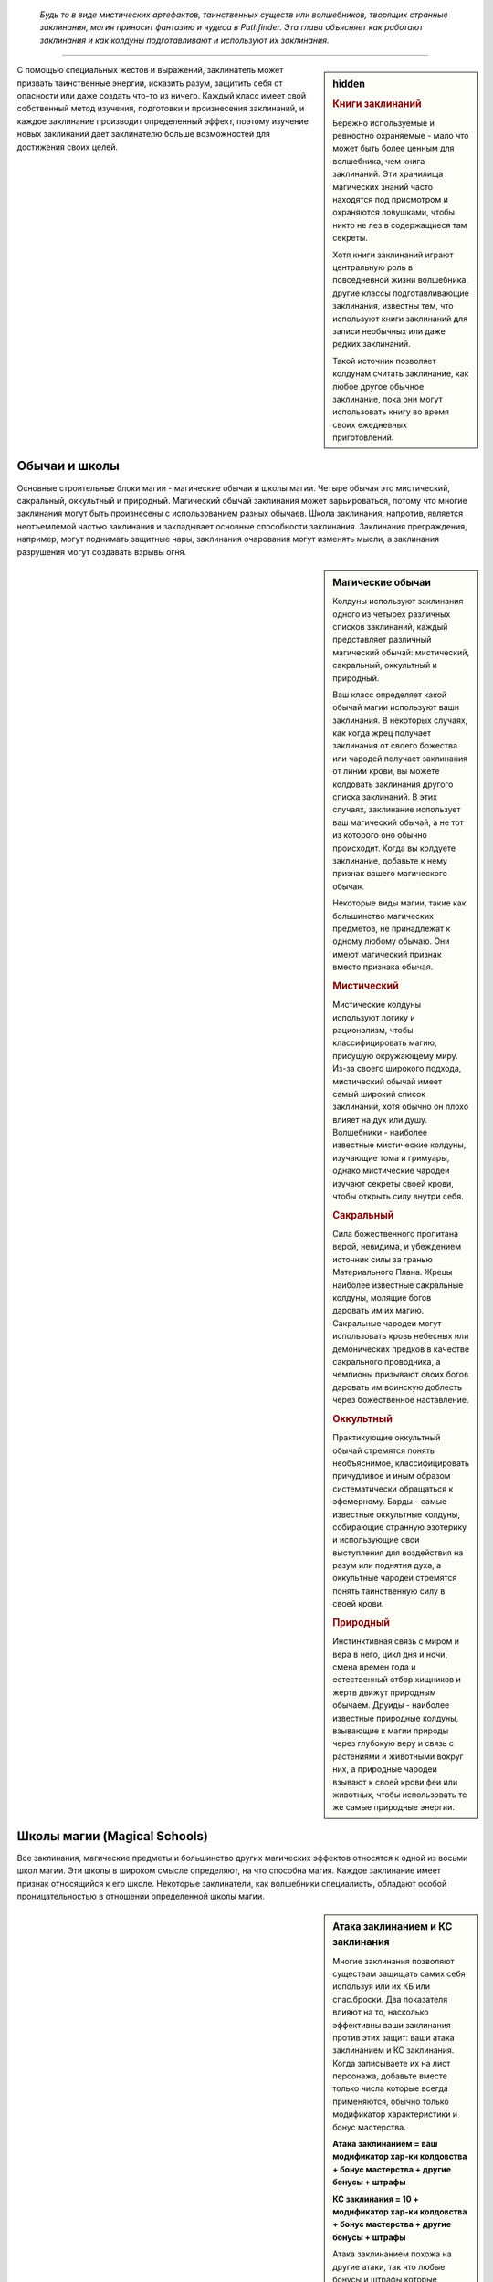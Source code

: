 
.. epigraph::

   *Будь то в виде мистических артефактов, таинственных существ или волшебников, творящих странные заклинания, магия приносит фантазию и чудеса в Pathfinder.
   Эта глава объясняет как работают заклинания и как колдуны подготавливают и используют их заклинания.*

-----------------------------------------------------------------------------


.. rst-class:: sidebar-char-ancestry-class

.. sidebar:: hidden
	
	.. rubric:: Книги заклинаний

	Бережно используемые и ревностно охраняемые - мало что может быть более ценным для волшебника, чем книга заклинаний.
	Эти хранилища магических знаний часто находятся под присмотром и охраняются ловушками, чтобы никто не лез в содержащиеся там секреты.

	Хотя книги заклинаний играют центральную роль в повседневной жизни волшебника, другие классы подготавливающие заклинания, известны тем, что используют книги заклинаний для записи необычных или даже редких заклинаний.

	Такой источник позволяет колдунам считать заклинание, как любое другое обычное заклинание, пока они могут использовать книгу во время своих ежедневных приготовлений.


С помощью специальных жестов и выражений, заклинатель может призвать таинственные энергии, исказить разум, защитить себя от опасности или даже создать что-то из ничего.
Каждый класс имеет свой собственный метод изучения, подготовки и произнесения заклинаний, и каждое заклинание производит определенный эффект, поэтому изучение новых заклинаний дает заклинателю больше возможностей для достижения своих целей.



Обычаи и школы
-----------------------------------------------------------------------------------------

Основные строительные блоки магии - магические обычаи и школы магии.
Четыре обычая это мистический, сакральный, оккультный и природный.
Магический обычай заклинания может варьироваться, потому что многие заклинания могут быть произнесены с использованием разных обычаев.
Школа заклинания, напротив, является неотъемлемой частью заклинания и закладывает основные способности заклинания.
Заклинания преграждения, например, могут поднимать защитные чары, заклинания очарования могут изменять мысли, а заклинания разрушения могут создавать взрывы огня.


.. rst-class:: sidebar-wide
.. sidebar:: Магические обычаи

	Колдуны используют заклинания одного из четырех различных списков заклинаний, каждый представляет различный магический обычай: мистический, сакральный, оккультный и природный.

	Ваш класс определяет какой обычай магии используют ваши заклинания.
	В некоторых случаях, как когда жрец получает заклинания от своего божества или чародей получает заклинания от линии крови, вы можете колдовать заклинания другого списка заклинаний.
	В этих случаях, заклинание использует ваш магический обычай, а не тот из которого оно обычно происходит.
	Когда вы колдуете заклинание, добавьте к нему признак вашего магического обычая.

	Некоторые виды магии, такие как большинство магических предметов, не принадлежат к одному любому обычаю.
	Они имеют магический признак вместо признака обычая.


	.. rubric:: Мистический

	Мистические колдуны используют логику и рационализм, чтобы классифицировать магию, присущую окружающему миру.
	Из-за своего широкого подхода, мистический обычай имеет самый широкий список заклинаний, хотя обычно он плохо влияет на дух или душу.
	Волшебники - наиболее известные мистические колдуны, изучающие тома и гримуары, однако мистические чародеи изучают секреты своей крови, чтобы открыть силу внутри себя.


	.. rubric:: Сакральный

	Сила божественного пропитана верой, невидима, и убеждением источник силы за гранью Материального Плана.
	Жрецы наиболее известные сакральные колдуны, молящие богов даровать им их магию.
	Сакральные чародеи могут использовать кровь небесных или демонических предков в качестве сакрального проводника, а чемпионы призывают своих богов даровать им воинскую доблесть через божественное наставление.


	.. rubric:: Оккультный

	Практикующие оккультный обычай стремятся понять необъяснимое, классифицировать причудливое и иным образом систематически обращаться к эфемерному.
	Барды - самые известные оккультные колдуны, собирающие странную эзотерику и использующие свои выступления для воздействия на разум или поднятия духа, а оккультные чародеи стремятся понять таинственную силу в своей крови.


	.. rubric:: Природный

	Инстинктивная связь с миром и вера в него, цикл дня и ночи, смена времен года и естественный отбор хищников и жертв движут природным обычаем.
	Друиды - наиболее известные природные колдуны, взывающие к магии природы через глубокую веру и связь с растениями и животными вокруг них, а природные чародеи взывают к своей крови феи или животных, чтобы использовать те же самые природные энергии.




.. _ch7--Magical-Schools:

Школы магии (Magical Schools)
-----------------------------------------------------------------------------------------

Все заклинания, магические предметы и большинство других магических эффектов относятся к одной из восьми школ магии.
Эти школы в широком смысле определяют, на что способна магия.
Каждое заклинание имеет признак относящийся к его школе.
Некоторые заклинатели, как волшебники специалисты, обладают особой проницательностью в отношении определенной школы магии.


.. sidebar:: Атака заклинанием и КС заклинания
	
	Многие заклинания позволяют существам защищать самих себя используя или их КБ или спас.броски.
	Два показателя влияют на то, насколько эффективны ваши заклинания против этих защит: ваши атака заклинанием и КС заклинания.
	Когда записываете их на лист персонажа, добавьте вместе только числа которые всегда применяются, обычно только модификатор характеристики и бонус мастерства.

	**Атака заклинанием = ваш модификатор хар-ки колдовства + бонус мастерства + другие бонусы + штрафы**

	**КС заклинания = 10 + модификатор хар-ки колдовства + бонус мастерства + другие бонусы + штрафы**

	Атака заклинанием похожа на другие атаки, так что любые бонусы и штрафы которые применимы ко всем вашим атакам должны учитываться в расчетах.
	Например, бонус состояния +1 от заклинания *благословение* будет влиять на ваш луч заклинания, как и на обычные стрелы.
	Однако, учтите, что атака заклинанием не получает никаких бонусов или штрафов, которые применимы специально к атакам оружием или безоружным атакам.
	Штраф за многократные атаки применяется к атакам заклинаниями, поэтому обычно, делать атаку заклинанием, если вы уже атаковали в этом ходу, является плохой идеей.

	Как и с другими проверками и КС, бонусы могут увеличивать результат вашей атаки заклинанием, а штрафы могут понизить атаку или КС заклинания.
	Смотрите стр 444-445 в главе 9 (TODO ссылка) для доп.информации о модификаторах, бонусах и штрафах.


Преграждение (Abjuration)
~~~~~~~~~~~~~~~~~~~~~~~~~~~~~~~~~~~~~~~~~~~~~~~~~~~~~~~~~~~~~~~~~~~~~~~~~~~~~~~~~~~~~~~

Эти заклинания защищают и ограждают.
Они создают барьеры, которые препятствуют атакам, эффектам или даже определенным видам существ.
Они также создают эффекты, которые вредят тем кто вторгается или изгоняют незванных гостей.


Воплощение (Conjuration)
~~~~~~~~~~~~~~~~~~~~~~~~~~~~~~~~~~~~~~~~~~~~~~~~~~~~~~~~~~~~~~~~~~~~~~~~~~~~~~~~~~~~~~~

Заклинания воплощения переносят существ с помощью телепортации, создают объект или призывают существо или объект откуда-то еще (обычно с другого плана), чтобы подчиняться вашим приказам.

Заклинания воплощения часто имеют признак телепортации, как и вызванные существа, призванные заклинаниями этой школы.


Прорицание (Divination)
~~~~~~~~~~~~~~~~~~~~~~~~~~~~~~~~~~~~~~~~~~~~~~~~~~~~~~~~~~~~~~~~~~~~~~~~~~~~~~~~~~~~~~~

Прорицания позволяют узнать секреты настоящего, прошлого и будущего.
Они даруют вам удачу, дают способность ощущать места находящиеся далеко и раскрывают тайные знания.

Предсказания, если они что-то находят, то часто имеют признак обнаружения, если они дают вам представление о том, что может произойти в будущем, то имеют признак предсказания, если они показывают вещи такими, какие они есть на самом деле, то имеют признак откровения, или если они позволяют вам воспринимать другие места, то получают признак видения.


Очарование (Enchantment)
~~~~~~~~~~~~~~~~~~~~~~~~~~~~~~~~~~~~~~~~~~~~~~~~~~~~~~~~~~~~~~~~~~~~~~~~~~~~~~~~~~~~~~~

Заклинания очарования воздействуют на разум и эмоции других существ - иногда для того, чтобы воздействовать на них и управлять, а иногда для того, чтобы усилить их храбрость.
Заклинания очарования почти всегда имеют ментальный признак, а многие имеют признак эмоций или страха.


Разрушение (Evocation)
~~~~~~~~~~~~~~~~~~~~~~~~~~~~~~~~~~~~~~~~~~~~~~~~~~~~~~~~~~~~~~~~~~~~~~~~~~~~~~~~

Заклинания разрушения захватывают магическую энергию и потом формируют ее для причинения вреда врагам и защиты союзников.
Заклинания этой школы часто имеют признак идущий от типа урона, которые они наносят, такие как кислота, холод, огонь, сила или звук.


Иллюзии (Illusion)
~~~~~~~~~~~~~~~~~~~~~~~~~~~~~~~~~~~~~~~~~~~~~~~~~~~~~~~~~~~~~~~~~~~~~~~~~~~~~~~~

Иллюзии создают видимость чего-то реального, обманывая глаза, уши и другие органы чувств.
Они почти всегда обладают ментальным признаком, и в зависимости от того, как воспринимается иллюзия, они могут также обладать слуховым или зрительным признаком.


Некромантия (Necromancy)
~~~~~~~~~~~~~~~~~~~~~~~~~~~~~~~~~~~~~~~~~~~~~~~~~~~~~~~~~~~~~~~~~~~~~~~~~~~~~~~~

Заклинания некромантии управляют силами жизни и смерти.
Они могут вытягивать жизненную эссенцию или поддерживать существ с помощью спасительного исцеления.
Заклинания некромантии часто имеют признаки проклятия, смерти, исцеления, негативное или позитивное.


Превращение (Transmutation)
~~~~~~~~~~~~~~~~~~~~~~~~~~~~~~~~~~~~~~~~~~~~~~~~~~~~~~~~~~~~~~~~~~~~~~~~~~~~~~~~

Заклинания превращения изменяют или трансформируют физическую форму существа или объекта.
Признаки трансформации и полиморфа, проявляются главным образом в заклинаниях этой школы.



Слоты заклинаний
-----------------------------------------------------------------------------------------

.. sidebar:: Неверие в иллюзии
	
	Иногда иллюзии дают задействованным существам шанс на то, чтобы не поверить в заклинание, и если оно успешно это сделает, то существо будет эффективно игнорировать заклинание.
	Это обычно происходит когда существо использует :ref:`action--Seek` или другим способом тратит действия чтобы вступить в контакт с иллюзией, сравнивая результат ее проверки Восприятия (или другой проверки, спасброска на усмотрение Мастера) с КС заклинания колдуна.
	Ментальные иллюзии обычно предоставляют правила в своем описании, по которым можно не поверить в эффект (обычно позволяя затронутым существам сделать спасбросок Воли).

	Если иллюзия визуальная и существо взаимодействует с иллюзией, таким способом который докажет, что это не то, чем кажется, существо может узнать, что присутствует иллюзия, но оно все равно не может игнорировать иллюзию, не веря в нее.
	Например, если персонаж прошел через иллюзию двери, он будет знать, что это иллюзия, но все равно не может видеть сквозь нее.
	Неверие в иллюзию делает ее и те вещи, которые она блокирует, кажущимися туманными и нечеткими, поэтому даже в том случае, когда в зрительную иллюзию не верят, она может, по усмотрению Мастера, блокировать зрение достаточно, чтобы сделать тех, кто находится на другой стороне, скрытыми.


Персонажи колдовских классов могут использовать определенное количество заклинаний каждый день.
Заклинания которые вы можете колдовать в день называют слотами заклинаний.
На первом уровне, персонаж имеет только небольшое число слотов 1-го уровня в день, но по мере продвижения по уровням, вы получаете больше слотов заклинаний и новые слоты для заклинаний высших уровней.
Уровни заклинаний отражают их общую силу от 1 до 10.


Подготавливаемые заклинания (Prepared Spells)
~~~~~~~~~~~~~~~~~~~~~~~~~~~~~~~~~~~~~~~~~~~~~~~~~~~~~~~~~~~~~~~~~~~~~~~~~~~~~~~~

Если вы колдун подготавливающий заклинания, такой как жрец, друид или волшебник, вы должны потратить время каждый день подготавливая заклинания на этот день.
В начале ваших дневных приготовлений, вы выбираете количество заклинаний различных уровней в зависимости от уровня вашего персонажа и класса.
Ваши заклинания остаются подготовленными пока вы не используете их или не подготовите заново.

Каждое подготовленное заклинание расходуется после одного использования, так что если вы хотите использовать конкретное заклинание больше одного раза в день, вам надо подготовить это заклинание несколько раз.
Исключениями из этого правила являются заклинания с признаком "чар"; как только вы подготавливаете чары, вы можете колдовать их столько раз, сколько захотите, до следующих дневных приготовлений заклинаний.
Смотрите стр 300 (TODO ссылка) для дополнительной информации по чарам.

Вы можете получить способность, которая позволяет вам менять подготовленные заклинания или в течение дня выполнять другие аспекты подготовки заклинаний, но только ваше дневное приготовление считается для эффектов, которые длятся до следующего приготовления заклинаний.


Спонтанные заклинания (Spontaneous Spells)
~~~~~~~~~~~~~~~~~~~~~~~~~~~~~~~~~~~~~~~~~~~~~~~~~~~~~~~~~~~~~~~~~~~~~~~~~~~~~~~~

Если вы спонтанный колдун, как бард или чародей, вы выбираете для какого заклинания вы используете слот в момент использования.
Это предоставляет вам больше свободы в колдовстве, но вы имеете меньше заклинаний в вашем репертуаре, как это определено уровнем вашего персонажа и классом.
Когда вы совершаете свои дневные приготовления, все ваши слоты заклинаний обновляются, но вы не можете изменять заклинания в своем репертуаре.

.. _ch7--Heightened-Spells:

Усиленные заклинания (Heightened Spells)
~~~~~~~~~~~~~~~~~~~~~~~~~~~~~~~~~~~~~~~~~~~~~~~~~~~~~~~~~~~~~~~~~~~~~~~~~~~~~~~~

Как подготовленные, так и спонтанные колдуны могут использовать заклинания на более высоком уровне, чем тот, что указан для заклинания.
Это называется усилением заклинания.
Подготовленный колдун может усиливать заклинание подготавливая его в слоте более высокого уровня вместо обычного, в то время как спонтанный колдун может повышать заклинание, колдуя его с использованием слота высокого уровня, пока он знает это заклинание более высокого уровня (смотри далее "Усиление спонтанных заклинаний").
Когда вы усиливаете ваше заклинание, его уровень увеличивается, чтобы соответствовать более высокому уровню слота заклинания, который будет подготовили для его использования.
Это полезно для любых заклинаний, потому что некоторые эффекты, такие как противодействие, зависят от уровня заклинания.

Так же, многие заклинания имеют дополнительные преимущества, когда они усилены, как например увеличение урона.
Эти дополнительные преимущества приведены в конце блока описания заклинания.
Некоторые усиленные версии, указывают один или несколько уровней для которых заклинание может быть подготовлено или использовано, чтобы получить дополнительные преимущества.
Каждая из этих усиленных версий указывает какие аспекты заклинания изменяются на данном уровне.
Прочитайте усиленную версию только для уровня заклинания, который вы используете или подготавливаете; если его преимущества должны включать любые эффекты усиления более низкого уровня, они будут включены в эту версию.

Другие усиленные версии дают число после знака плюс, указывая что усиление дает дополнительные преимущества за несколько уровней.
Указанный эффект применяется для каждого усиления в уровне по отношению к самому низкому уровню заклинания, и это преимущество складывается.
например, *огненный шар* гласит "**Усиление (+1)**. Урон увеличивается на 2d6."
Так как *огненный шар* наносит 6d6 огненного урона на 3-м уровне, *огненный шар* 4-го уровня нанесет 8d6 огненного урона, а 5-го уровня 10d6 огненного урона, и так далее.

Усиление спонтанных заклинаний (Heightened Spontaneous Spells)
""""""""""""""""""""""""""""""""""""""""""""""""""""""""""""""""""""""""""""""

Если вы спонтанный колдун, то чтобы усилить заклинание, вы должны знать его версию конкретного уровня.
Вы можете добавлять заклинание в свой репертуар на более чем одном уровне, так чтобы у вас было больше вариантов при его использовании.
Например, если вы добавили *огненный шар* в ваш репертуар как заклинание 3-го уровня, и потом как заклинание 5-го уровня, вы можете колдовать его как заклинание 3-го или 5-го уровня; однако, вы не можете колдовать его как заклинание 4-го уровня.

Многие спонтанные колдуны имеют возможности, как особенность класса "коронные заклинания", которое позволяет колдовать ограниченное количество заклинаний, как усиленные версии, даже если вы знаете заклинание только на одному уровне.



.. rst-class:: sidebar-wide
.. sidebar:: Четыре сущности

	Заклинания, воздействующие на определенные физические или метафизические силы, обычно группируются в определенные магические обычаи.
	Изучающие магию, в целом сходятся во мнении, что все сущее состоит из некоторого сочетания четырех сущностей, хотя они расходятся во мнениях относительно имен и конкретных качеств каждой из них.

	Следующие записи рассматривают каждую сущность, обычаи и школы заклинаний, относящиеся к ней; например, заклинания разрушения, как правило, манипулируют материей.
	Школа преграждения - особый случай, поскольку ее заклинания используют различные сущности в зависимости от того, кого и от чего они защищают.

	.. rubric:: Материя

	Также называемая тело, материальная сущность или физическая сущность, материя является фундаментальным строительным блоком, который составляет все физические вещи во вселенной.
	Мистический и природный обычаи, в особенности настроены на манипулирование и формирование материи.
	Заклинания используемые для создания или изменения материи наиболее часто относятся к школам воплощения, разрушения или превращения.

	.. rubric:: Дух

	Также называемый душой, эфемерной сущностью или духовной сущностью; дух - это потусторонний строительный блок, который составляет нематериальное и бессмертное "Я" существа.
	После смерти физического тела дух путешествует через Эфемерный План в Великое Запределье.
	Дух легче всего поддается воздействию божественных и оккультных заклинаний.
	Духовные заклинания обычно относятся к школам прорицания или некромантии.

	.. rubric:: Разум

	Также называемая мыслью или астральной сущностью; сущность разума позволяет мыслящим существам иметь рациональные мысли, идеи, планы, логику и воспоминания.
	Разум касается даже неразумных существ, таких как животные, хотя и в более ограниченных возможностях.
	Мистические или оккультные колдуны обычно отличаются заклинаниями разума.
	Заклинания, которые обычно используют сущность разума, относятся к школам прорицания, очарования и иллюзии.

	.. rubric:: Жизнь

	Также называемая сердцем, верой, инстинктом или жизненной сущностью; жизнь представляет собой вселенскую силу, живущую во всех вещах.
	В то время как материя обеспечивает тело базовыми материалами, жизнь поддерживает его живым и здоровым.
	Эта сущность отвечает за бессознательные реакции и веру, такие как инстинкты предков и божественное наставление.
	Сакральные и природные обычаи имеют власть над жизнью.
	Заклинания жизни обычно являются школой некромантии.


.. _spells--Cantrips:

Чары (Cantrips)
-----------------------------------------------------------------------------------------

Чары это специальный вид заклинаний, которые слабее чем другие, но могут быть использованы более гибко и свободно.
В описании чар, в названии, написано "Чары" вместо "Заклинание".
Колдовство чар не использует ваш слот заклинаний; вы можете колдовать чары по желанию, любое количество раз в день.
Если вы подготавливающийся колдун, у вас есть количество слотов чар, в которых вы можете подготовить свои чары.
Вы не можете подготовить чары в любых других слотах.

Чары всегда автоматически усиливаются до половины вашего уровня, округленного до большего.
Для типичного колдуна, это равно наибольшему доступному слоту заклинания.



.. _spells--info--Focus-Spells:

Заклинания фокусировки (Focus Spells)
-----------------------------------------------------------------------------------------

Заклинания фокусировки это особый вид заклинаний, получаемых непосредственно из области обучения, божества или другого конкретного источника.
Вы можете выучить заклинания фокусировки только через специальные особенности класса или способности, а не выбирая их из списка заклинаний.
Кроме того, вы колдуете их, используя специальный запас Очков Фокусировки; вы не можете подготовить заклинание фокусировки в слоте заклинания или использовать ваши слоты заклинаний чтобы колдовать заклинания фокусировки; аналогично, вы не можете тратить свои Очки Фокусировки на использование заклинаний, которые не являются заклинаниями фокусировки.
Даже некоторые классы, такие как монах и паладин, которые обычно не предоставляют возможность колдовать, могут получить заклинания фокусировки.

Заклинания фокусировки автоматически усиливаются до половины вашего уровня, с округлением до большего целого, как и чары.
Вы не можете колдовать заклинание фокусировки, если его минимальный уровень выше половины вашего уровня округленного до большего целого, даже если вы каким-то образом получили к нему доступ.

Использование любого из ваших заклинаний фокусировки стоит вам 1 Очко Фокусировки.
Вы автоматически получаете запас очков фокусировки с 1 очком, когда в первый раз обретаете способность дающую вам заклинание фокусировки.

Вы восполняете все Очки Фокусировки в запасе, во время дневных приготовлений.
Вы можете так же использовать активность Сфокусироваться чтобы молиться, учиться, медитировать или другим способом настроить себя на источник вашей фокусной магии и восстановить Очко Фокусировки.

Некоторые возможности позволяют вам увеличиваться количество очков фокусировки в запасе.
Обычно это способности, которые дают вам новое заклинание фокусировки и увеличивают запас очков на 1.
Ваш запас очков фокусировки не может превышать 3, даже если способности которые увеличивают ваш запас, превысят это значение.


.. sidebar:: Очки фокусировки из нескольких источников
	
	Возможно, особенно через архетипы, получить заклинания фокусировки и очки фокусировки из более чем одного источника.
	Если это происходит, у вас есть только один запас очков фокусировки, сложите все Очки Фокусировки вместе чтобы определить общий размер запаса (не забудьте, что максимальное количество Очков Фокусировки в запасе равно 3).
	Если у вас есть несколько способностей, которые дают запас очков фокусировки, каждая добавляет 1 очко в запас.
	Например, если вы были жрецом со способностью "Посвященный в домен", у вас был запас с 1-м очком.
	Предположим, вы взяли мультикласс-архетип чемпиона и способность "Исцеляющее касание".
	Обычно, эта способность дала бы вам запас очков фокусировки.
	Так как он у вас уже есть, вместо этого он увеличивается на 1 очко.

	Очки Фокусировки не различаются по источнику; вы можете тратить любое очко на любое из заклинаний фокусировки.
	Также, когда вы используете :ref:`action--Refocus`, вы восстанавливаете очко, пока следуете указаниям любой способности которая дала вам заклинания фокусировки.
	Наличие очков фокусировки от нескольких источников не меняет обычай ваших заклинаний; если у вас есть доменные заклинания жреца и заклинания ордена друида, ваши доменные заклинания остаются сакральными, а заклинания ордена природными.
	Это может означать, что вам надо вести счет разных модификаторов характеристик и мастерства наряду с КС заклинаний и атаками заклинаний для различным заклинаний фокусировки.


.. rst-class:: description
.. _action--Refocus:

Сфокусироваться (Refocus)
~~~~~~~~~~~~~~~~~~~~~~~~~~~~~~~~~~~~~~~~~~~~~~~~~~~~~~~~~~~~~~~~~~~

- концентрация
- исследование

**Требования**: У вас есть запас очков фокусировки и вы потратили хотя бы 1 очко с последнего раза, когда вы восстанавливали любое очков фокусировки.

----------

Вы тратите 10 минут на выполнение действий, чтобы восстановить свою магическую связь.
Это восстанавливает 1 Очко Фокусировки в вашем запасе.
Действия, которые вам нужно выполнить, указаны в классе или возможности, которая дает вам заклинания фокусировки.
Эти действия обычно могут пересекаться с другими задачами, которые связаны с источником ваших заклинаний фокусировки.
Например, жрец с заклинаниями фокусировки доброго божества может Сфокусироваться пока ухаживает за ранами своих союзников, а волшебник школы иллюзий может сфокусироваться, пытаясь Идентифицировать Магию школы иллюзий.


Колдуны с заклинаниями фокусировки
~~~~~~~~~~~~~~~~~~~~~~~~~~~~~~~~~~~~~~~~~~~~~~~~~~~~~~~~~~~~~~~~~~~~~~~~~~~~~~~~

Если вы колдун, ваши заклинания фокусировки относятся к тому же обычаю, что и заклинания класса, который дал вам заклинание фокусировки.
Бард - оккультный, жрецы - сакральный, друиды - природный, волшебники - мистический, а чародеи в зависимости от наследия.


Неколдуны с заклинаниями фокусировки
~~~~~~~~~~~~~~~~~~~~~~~~~~~~~~~~~~~~~~~~~~~~~~~~~~~~~~~~~~~~~~~~~~~~~~~~~~~~~~~~

Если вы получили заклинание фокусировки от класса или другого источника который не предоставляет возможность колдовать (например, если вы монах со способностью "Удар Ки"), возможность, которая дает вам заклинание фокусировки так же предоставляет вам уровень мастерства для атаки заклинанием и КС заклинания, как и магический обычай ваших заклинаний фокусировки.
Вы получаете возможность Использовать Заклинание и использовать любые колдовские действия необходимые для использования ваших заклинаний фокусировки (смотри далее).
Однако, вы не считаетесь колдуном для способностей и других правил, которые требуют от вас быть таковым.




Врожденные заклинания (Innate Spells)
-----------------------------------------------------------------------------------------

Некоторые заклинания естественны для вашего персонажа, как правило, происходят от вашей родословной или магического предмета, а не от вашего класса.
Вы можете использовать свои врожденные заклинания, даже если вы не обладаете колдовским классом.
Возможность, которая дает вам врожденное заклинание, уточняет как часто вы можете использовать его, обычно раз в день, и его магический обычай.
Врожденные заклинание обновляются во время дневных приготовлений.
Врожденные чары используются по желанию и автоматически усиливаются как обычные чары (см. :ref:`spells--Cantrips`) если только не сказано другое.

Вы всегда обучены в атаке врожденным заклинанием и КС заклинания, даже если вы не обучены атакам заклинаниями или КС заклинаний.
Если ваше мастерство в атаками заклинанием или КС заклинаний эксперт или лучше, то так же примените этот уровень мастерства к вашим врожденным заклинаниям.
Вы используете ваш модификатор Харизмы как модификатор характеристики колдовства, если только не сказано другое.

Если у вас есть врожденное заклинание, вы можете использовать его, даже если оно не того уровня, который вы можете обычно использовать.
Это обычно для монстров, которые могут использовать врожденные заклинания за пределами возможностей персонажей того же уровня.

Вы не можете использовать слоты заклинаний чтобы колдовать ваши врожденные заклинания, но вы можете иметь врожденное заклинание и быть способным подготавливать или колдовать то же самое заклинание как класс.
Вы так же не можете усиливать врожденные заклинания, но некоторые возможности, которые дают врожденные заклинания, могут дать вам заклинание большего уровня чем его базовый, или изменить уровень с которым вы можете колдовать его.


.. rst-class:: sidebar-wide
.. sidebar:: Другие признаки заклинаний

	Некоторые заклинания и эффекты имеют признаки такие как "ментальный" или "добро".
	Они говорят вам больше о заклинании, том как оно работает, и другие правила могут ссылаться на них.
	Существо может, например, иметь штраф обстоятельства -2 на спасброски против ментальных эффектов.
	Ниже указан глоссарий некоторых признаков и важных правил, которые вы можете встретить.


	.. rubric:: Слуховой

	Слуховые заклинания полагаются на слух.
	Заклинание со слуховым признаком имеет эффект, только если цель может слышать.
	Это отличается от звукового эффекта, который все равно влияет на цели которые не могут слышать его (например глухие), пока эффект издает звук.


	.. rubric:: Тьма и Свет

	Эффекты с признаками тьмы и света взаимодействуют по особому.
	Немагический свет всегда сияет в немагической тьме и всегда не может светить в магической.
	Магический свет всегда сияет в немагической тьме, но сияет в магической тьме только если заклинание света имеет больший уровень, чем эффект тьмы.
	Заклинания с признаками тьмы или света всегда могут противодействовать друг другу, но контакт света и тьмы не делает этого автоматически.
	Вы обычно должны использовать заклинание света на эффект тьмы чтобы противодействовать ему (и наоборот), но некоторые заклинания автоматически пытаются противодействовать противоположным эффектам.


	.. rubric:: Недееспособность

	Способность с этим признаком может насовсем вывести персонажа из боя или даже убить, и ее сложнее использовать на более сильных персонажах.
	Если заклинание имеет признак недееспособности, то любое существо, в два раза больше уровнем, чем уровень заклинания, считает результат своей проверки на одну ступень лучше, чтобы преодолеть недееспособность, или любой результат проверки, которую делает колдун, чтобы вывести существо из строя, на одну ступень успеха ниже.
	Если любой другой эффект имеет признак недееспособности, то существо большего уровня чем предмета, существа или опасности создающего эффект, получает то же преимущество.


	.. rubric:: Миньон

	Миньоны это существа которые служат напрямую другому существу.
	Существа с этим признаком могут использовать только 2 действия за ход и не могут использовать реакции.
	Ваш миньон действует в бою во время вашего хода, один раз за ход, когда вы тратите действие чтобы отдать ему приказы.
	Для животного компаньона, вы используете :ref:`skill--Nature--Command-an-Animal`;
	для призванного миньона, который является эффектом заклинания или магического предмета, вы используете "Поддержать заклинание" или "Поддержать использование" (TODO ссылки);
	и если указано другое, вы отдаете устный приказ, который является одиночным действием с признаками "слуховой" и "концентрация".
	Если миньону не были даны приказы, по-умолчанию он не использует действий, кроме как чтобы защитить себя или избежать очевидного вреда.
	Если оставлены без присмотра на продолжительное время, обычно 1 минуту, неразумные миньоны обычно не делают ничего, животные часто дают волю своим животным привычкам, а разумные миньоны действуют как им вздумается.


	.. rubric:: Трансформация (Morph)

	Заклинания, которые слегка изменяют форму существа, имеют признак "трансформация".
	Любой :ref:`action--Strike` предоставленный эффектом трансформации является магическим.
	На вас может действовать несколько заклинаний трансформации одновременно, но если вы трансформируете ту же самую часть тела более одного раза, второй эффект трансформации пытается противодействовать первому (таким же образом как и два эффекта полиморфа, как описано далее).

	Ваши эффекты трансформации могут так же закончится если вы полиморфитесь и эффект полиморфа аннулирует или переопределяет ваш имеющийся эффект трансформации.
	Например, трансформация, которая дает вам крылья будет снята, если вы полиморфитесь в форму имеющую свои крылья (хотя если у вашей новой формы отсутствуют крылья, вы оставляете их от своей трансформации).
	Мастер решает какие эффекты трансформации могут быть использованы вместе а какие нет.


	.. rubric:: Полиморф

	Эти эффекты превращают цель в другую форму.
	Цель не может быть под эффектом более чем одного эффекта полиморфа одновременно.
	Если она попадает под эффект второго эффекта полиморфа, он пытается противодействовать первому.
	Если ему это успешно удается, используется его эффект, если нет - заклинание не имеет эффекта на цель.
	Любой :ref:`action--Strike` предоставленный эффектом полиморфа является магическим.
	Если только не сказано иначе, заклинание полиморфа не позволяет принять внешний вид конкретного индивидуального существа, а скорее просто существа общего вида или родословной.

	Если вы принимаете боевую форму при помощи полиморфа, специальные показатели могут быть скорректированы только как бонусы обстоятельств, бонусы состояний и штрафы.
	Если не указано обратное, боевая форма не дает вам возможность колдовать заклинания, говорить, и использовать большинство действий с признаком "воздействия", которые требуют наличия рук (если есть сомнения по поводу возможности использования действий, решение принимает Мастер).
	Ваше снаряжение поглощается вашей формой; постоянные возможности вашего снаряжения все еще функционируют, но вы не можете активировать какие-либо предметы.


	.. rubric:: Призванный

	Существо, призванное заклинанием воплощения или эффектом, получает признак "призванный".
	Призванное существо не может призывать других существ, создавать ценные вещи, или колдовать заклинания которые имеют стоимость.
	Оно имеет признак "миньон".
	Если оно пытается колдовать заклинание равное или выше уровнем, чем уровень заклинания призвавшего его, заклинание проваливается, а заклинание призыва заканчивается.
	В противном случае, оно использует стандартные способности для существа своего вида.
	Оно обычно атакует ваших врагов настолько хорошо, на сколько позволяют его возможности.
	Если вы можете общаться с ним, вы можете попытаться приказывать ему, но Мастер решает степень успешности следования вашим приказам.

	Мгновенно после завершения :ref:`action--Cast-a-Spell`, призванное существо использует свои 2 действия на этом ходу.

	Призванные существа могут быть изгнанны различными заклинаниями и эффектами.
	Они автоматически изгоняются если их ОЗ снижаются до 0 или если заклинание, призвавшее их заканчивается.


	.. rubric:: Визуальный

	Визуальное заклинание может действовать только на существ которые могут видеть.



.. _ch7--Casting-Spells:

Использование заклинаний (Casting Spells)
-----------------------------------------------------------------------------------------

.. sidebar:: Метамагия (Metamagic)

	Многие колдуны могут получить доступ к метамагическим действиям, обычно выбирая метамагические способности.
	Действия с метамагическим признаком подстраивают свойства ваших заклинаний, изменяя их дистанцию, урон или любые другие числовые свойства.
	Вы должны использовать метамагическое действие прямо перед заклинанием, которое хотите изменить.
	Если вы используете любое действие (включая свободные действия, реакции и дополнительные метамагические действия) отличное от использования заклинания прямо после этого, вы тратите преимущества метамагического действия.
	Любые дополнительные эффекты добавляемые с помощью метамагического действия являются частью эффекта заклинания, а не самого метамагического действия.

Произнесение заклинания может варьироваться от простого слова имеющего магическую силу, которое создает мимолетный эффект, до сложного процесса, который занимает минуты или часы и производит долговременный эффект.
:ref:`action--Cast-a-Spell` это специальная активность которая занимает количество действий определяемые заклинанием.
Когда вы :ref:`action--Cast-a-Spell`, ваше колдовство создает очевидные визуальные формы проявления сбора магии, хотя способности такие как :ref:`class-feat--Conceal-Spell` и :ref:`class-feat--bard--Melodious-Spell` могут спрятать такие формы проявления или иным образом помешать наблюдателям заметить, что вы колдуете.


.. rst-class:: description
.. _action--Cast-a-Spell:

Сотворение заклинания (`Cast A Spell <https://2e.aonprd.com/Actions.aspx?ID=72>`_)
~~~~~~~~~~~~~~~~~~~~~~~~~~~~~~~~~~~~~~~~~~~~~~~~~~~~~~~~~~~~~~~~~~~~~~~~~~~~~~~~~~~~~~~

Вы колдуете заклинание, которое подготовили или из своего репертуара.
"Сотворение заклинания" это специальная активность, которая занимает различное количество действий в зависимости от заклинания, и указано в блоке характеристик каждого заклинания.
Как только колдовские действия завершены, возникает эффект заклинания.

Некоторые заклинания используются как реакция или свободное действие.
В этих случаях, вы Используете Заклинание как реакцию или свободное действие (по мере необходимости), а не как активность.
Такие случаи будут отмечены в описании заклинания - например, "|д-р| словесный".

**Долгое время использования**. Некоторые заклинания занимают минуты или часы на колдовство.
Активность для таких заклинаний включает сочетание перечисленных компонентов заклинания, но оно не обязательно указывает какие из них вы делаете в какое время.
Вы не можете осуществлять другие действия или реакции во время произнесения такого заклинания, хотя на усмотрение Мастера, вы можете сказать пару предложений.
Как и с другими активностями, которые занимают долгое время, эти заклинания имеют признак "исследование" и не могут быть использованы во время столкновения.
Если бой начинается во время произнесения такого заклинания, оно прерывается (см. далее "Прерванные и потерянные заклинания").

**Компоненты заклинания**. Каждое заклинание, после иконок действий или текста, перечисляет компоненты требуемые для использования, например "|д-3| жестовый, словесный, материальный".
Компоненты заклинания, детально описанные далее, добавляют признаки и требования для активности "Использовать заклинание".
Если вы не можете обеспечить компоненты, вы проваливаете заклинание.

* Материальный (воздействие)
* Жестовый (воздействие)
* Словесный (концентрация)
* Фокусный (воздействие)

**Прерванные и потерянные заклинания**. Некоторые возможности и заклинания могут прервать заклинание, в результате чего оно не возымеет никакого эффекта и будет потеряно.
Когда вы теряете заклинание, вы уже потратили слот заклинания, потратили стоимость заклинания, действия, и использовали активность "Использовать заклинание".
Если заклинание прервано во время действия "Поддержать заклинание" (TODO ссылка), оно мгновенно заканчивается.
Полные правила о прерывании действий описаны в :ref:`ch9-Disrupting-Actions`.


Компоненты заклинания (Spell Components)
~~~~~~~~~~~~~~~~~~~~~~~~~~~~~~~~~~~~~~~~~~~~~~~~~~~~~~~~~~~~~~~~~~~~~~~~~~~~~~~~

.. sidebar:: Замена компонентов (Component Substitutions)

	Некоторые классы могут заменить один компонент другим или изменить то как компонент действует.

	Если вы бард, использующий заклинание оккультного обычая, вы обычно можете играть на инструменте для заклинаний, требующих жестовые или материальные компоненты, пока для этого требуется хотя бы одна из ваших рук.
	Если вы используете инструмент, вам не нужен мешочек с материальными компонентами или другая свободная рука.
	Вы также можете, играть на инструменте, для заклинаний, требующих словесную компоненту, вместо того чтобы говорить.

	Если вы жрец, использующий заклинание сакрального обычая держа сакральный фокус (как религиозный символ или текст), вы можете заменить любой требующийся материальный компонент заклинания, используя сакральный фокус в качестве фокусного компонента.
	В отличие от обычных правил для фокусного компонента, вы не можете достать или убрать фокус при выполнении этой замены.

	Если вы друид, использующий заклинание природного обычая держа природный фокус (такой как остролист и омела), вы можете заменить любой требующийся материальный компонент заклинания, используя природный фокус в качестве фокусного компонента.
	В отличие от обычных правил для фокусного компонента, вы не можете достать или убрать фокус при выполнении этой замены.

	Если вы чародей, использующий заклинание магического обычая, соответствующего вашему наследию, вы можете использовать магию в своей крови, чтобы заменить любой материальный компонент на жестовый.

	.. versionchanged:: /errata-r1
		Изменен 2-й параграф про барда, чтобы избежать изменений в признаках.


Описание заклинания перечисляет компоненты требующиеся для :ref:`action--Cast-a-Spell`.
Для большинства заклинаний, количество компонентов равно числу действий, которые надо потратиться для его использования.
Каждый компонент добавляет определенный признак к активности, а некоторые компоненты имеют особые требования.
Компоненты, которые появляются в этой книге перечислены далее.


Материальный (Material)
""""""""""""""""""""""""""""""""""""""""""""""""""""""""""""""""""""""""""""""

Материальный компонент это часть физической материи, поглощаемой при использовании заклинания.
Заклинание получает признак "воздействие" и требует наличия свободной руки, чтобы достать и воздействовать на материальный компонент.
Этот компонент расходуется во время колдовства (даже если заклинание прервано).

За исключением крайних обстоятельств, вы можете предполагать, что все общие компоненты включены в сумку с материальными компонентами (стр 290 TODO ссылка).


Жестовый (Somatic)
""""""""""""""""""""""""""""""""""""""""""""""""""""""""""""""""""""""""""""""

Жестовый компонент это особое движение руки или жест, который создает магическую связь.
Заклинание получает признак "воздействие" и требует от вас способности делать жесты.
Вы можете использовать этот компонент пока держите что-то в руке, но не можете если вас сдерживают или вы другим образом не можете свободно жестикулировать.

Заклинания, которые требуют от вас коснуться цели, требуют наличия жестового компонента.
Вы можете это сделать, если держите что-то, до тех пор, пока часть вашей руки способна коснуться цели (даже через перчатку или латную рукавицу).


Словесный (Verbal)
""""""""""""""""""""""""""""""""""""""""""""""""""""""""""""""""""""""""""""""

Словесный компонент это вокализация слов силы.
Вы должны произносить их сильным голосом, так что тяжело сокрыть что вы колдуете заклинание.
Заклинание получает признак "концентрация".
Вы должны быть способны говорить чтобы обеспечить этот компонент.


Фокусный (Focus)
""""""""""""""""""""""""""""""""""""""""""""""""""""""""""""""""""""""""""""""

Фокусный компонент это объект, который сосредотачивает магическую энергию заклинания.
Заклинание получает признак "воздействие" и требует чтобы вы имели свободную руку, чтобы достать указанный в заклинании фокус, или уже держали его в руке.
Как часть активности :ref:`action--Cast-a-Spell`, вы достаете фокус (если необходимо), воздействовать им, и можете убрать обратно если пожелаете.

Фокусы, как правило, стоят денег, и вам нужно приобрести их заранее, чтобы произнести заклинание.




Дистанции, области и цели
-----------------------------------------------------------------------------------------

Заклинания имеющие дистанцию могут действовать на цели, создавать области или создавать вещи в пределах этой дистанции.
Многие дистанции заклинаний измеряются в футах, однако некоторые могут растягиваться на мили, иметь досягаемость планетарного масштаба или даже дальше!


Дистанция касания (Touch Range)
~~~~~~~~~~~~~~~~~~~~~~~~~~~~~~~~~~~~~~~~~~~~~~~~~~~~~~~~~~~~~~~~~~~~~~~~~~~~~~~~

Заклинания с дистанцией касания требуют от вас физически дотронуться до цели.
Вы используете вашу досягаемость атаки без оружия, чтобы определить можете ли вы коснуться существа.
Вы обычно можете коснуться цели автоматически, однако заклинания могут уточнять что цель может пройти спасбросок или вы должны сделать атаку заклинанием.
Если возможность увеличивает дистанцию касания заклинания, то увеличивайте ее начиная с 0 футов.


Области (Areas)
~~~~~~~~~~~~~~~~~~~~~~~~~~~~~~~~~~~~~~~~~~~~~~~~~~~~~~~~~~~~~~~~~~~~~~~~~~~~~~~~

Иногда заклинание имеет область, которая может быть взрывом, конусом, эманацией или линией.
Метод измерения этих областей может быть найден здесь - :ref:`ch9--Areas`.
Если заклинание исходит из вашей позиции, оно имеет только область;
если вы можете заставить область заклинания появиться на расстоянии от вас, оно имеет как дистанцию, так и область.


Цели (Targets)
~~~~~~~~~~~~~~~~~~~~~~~~~~~~~~~~~~~~~~~~~~~~~~~~~~~~~~~~~~~~~~~~~~~~~~~~~~~~~~~~

Некоторые заклинания позволяют вам напрямую целиться в существо, объект или что-то, что подходит под более специфическую категорию.
Цель должна быть в пределах дистанции заклинания, и вы должны быть способны видеть ее (или другим способом чувствовать ее с помощью точного чувства) чтобы нормально прицелиться.
На усмотрение Мастера, вы можете попробовать целиться в существо, которое не можете видеть, как описано в разделе :ref:`ch9--Detecting-Creatures`.
Если вы неудачно прицелились в конкретное существо, это не меняет того, как заклинание воздействует на любые другие цели, которое оно может иметь.

Если вы выберете недопустимую цель, например, если вы думали, что вампир был живым существом и прицелились в него с помощью заклинания, которое может быть использовано только на живых существ, оно провалится на этапе прицеливания на это существо.
Если существо сначала является допустимой целью, но перестает быть таковой во время действия заклинания, оно обычно заканчивается, но в определенных ситуациях, Мастер может решить иначе.

Заклинания, которые воздействуют на несколько существ в области могут иметь в описании запись как об Области, так и о Цель.
Заклинание, у которого есть область, но нет целей, обычно влияет беспорядочно на всех существ в этой области.

Некоторые заклинания ограничивают вас выбором готовых существ.
Игрок может обозначить своего персонажа как готовую или неготовую цель в любой момент, внезависимости от очередности ходов или состояния персонажа (например когда он парализован, без сознания или даже мертв).


Линия эффекта (Line of Effect)
~~~~~~~~~~~~~~~~~~~~~~~~~~~~~~~~~~~~~~~~~~~~~~~~~~~~~~~~~~~~~~~~~~~~~~~~~~~~~~~~

Обычно вам нужен свободный путь к цели заклинания, исходной точке для области или месту, где вы создаете что-то с помощью заклинания.
Более подробно об этом написано в разделе :ref:`ch9--Line-of-Effect`.




Продолжительности (Durations)
-----------------------------------------------------------------------------------------

Продолжительность заклинания это то, как долго оно длится.
Заклинания, которые длятся более мгновения имеют запись о продолжительности.
Заклинание может длится до начала или конца хода, а для некоторых - количество раундов, минуты, или даже дольше.
Если продолжительность заклинания задается в раундах, то количество оставшихся раундов уменьшается на 1 в начале каждого хода колдуна, и заканчиваясь, когда продолжительность достигает 0.

Некоторые заклинания имеют эффекты, которые остаются даже после исчезновения магии.
Любой продолжающийся эффект, который не является частью продолжительности заклинания в его описании, не считается магическим.
Например, заклинание, которое создает громкий звук и не имеет продолжительность, может оглушить кого-то на время или даже насовсем.
Этой глухоте нельзя противодействовать, потому что она не магическая сама по себе (хотя она может быть излечена другой магией, такой как :ref:`spell--r--Restore-Senses`).

Если колдун заклинания умирает или недееспособен во время продолжительности заклинания, его эффект все равно остается до окончания продолжительности.
Возможно, вам придется отслеживать инициативу колдуна после того, как он перестанет контролировать продолжительность заклинания.


Поддержание заклинаний (Sustaining Spells)
~~~~~~~~~~~~~~~~~~~~~~~~~~~~~~~~~~~~~~~~~~~~~~~~~~~~~~~~~~~~~~~~~~~~~~~~~~~~~~~~

Если продолжительность заклинания указана как "поддерживаемое", оно длится до конца вашего следующего хода если только вы не используете действие "Поддержать заклинание" на этом ходу, чтобы продлить время действия заклинания.


.. rst-class:: description
.. _action--Sustain-a-Spell:

Поддержание заклинания (Sustain A Spell) |д-1|
""""""""""""""""""""""""""""""""""""""""""""""""""""""""""""""""""""""""""""

- концентрация

**Требования**: У вас есть хотя бы одно активное заклинание с поддерживаемой длительностью, и вы не "утомлены".

----------

Выберите одно активное в данный момент заклинание с поддерживаемой продолжительностью.
Время действия этого заклинания продолжается до конца вашего следующего хода.
Некоторые заклинания могут иметь несколько другие или расширенные эффекты если вы их поддерживаете.
Поддерживание заклинания более чем 10 минут (100 раундов) заканчивает заклинание и делает вас "утомленным" если только заклинание не указывает другую максимальную продолжительность (как например "поддерживаемое до 1 минуты" или "поддерживаемое до 1 часа").

Если ваше действие поддержания заклинания прерывается, заклинание мгновенно заканчивается.


Долгие продолжительности (Long Durations)
~~~~~~~~~~~~~~~~~~~~~~~~~~~~~~~~~~~~~~~~~~~~~~~~~~~~~~~~~~~~~~~~~~~~~~~~~~~~~~~~

Если продолжительность заклинания гласит, что оно длится до ваших следующих дневных приготовлений, на следующий день вы можете воздержаться от подготовки нового заклинания в этом слоте заклинания (если вы спонтанный колдун, вы можете вместо этого потратить слот во время ваших приготовлений).
Таким образом, срок действия заклинания продлевается до следующих ежедневных приготовлений.
Это эффективно поддерживает заклинание в течение длительного периода времени.
Если вы подготавливаете новое заклинание в слоте (или не тратите слот заклинания), то оно заканчивается.
Вы не можете делать это если заклинание не исходит из одного из ваших слотов заклинаний.
Если вы мертвы или иным образом недееспособны, то заклинание заканчивается через 24 часа после произнесения или с последнего момента продления его продолжительности.
Заклинания с бесконечно продолжительностью длятся до противодействия им или пока не Развеяны.
Вам не надо держать для них свободный слот заклинания.


Развеивание (Dismissing)
~~~~~~~~~~~~~~~~~~~~~~~~~~~~~~~~~~~~~~~~~~~~~~~~~~~~~~~~~~~~~~~~~~~~~~~~~~~~~~~~

Некоторые заклинания могут быть развеяны, завершив их продолжительность досрочно.
Это требует от колдуна или цели использовать действие Развеять.


.. rst-class:: description
.. _action--Dismiss:

Развеять (`Dismiss <https://2e.aonprd.com/Actions.aspx?ID=74>`_) |д-1|
""""""""""""""""""""""""""""""""""""""""""""""""""""""""""""""""""""""""""""

- концентрация

Вы завершаете эффект заклинания или магического предмета.
Это должен быть эффект, который вы можете развеять, как определено заклинанием или предметом.
Развеяние может полностью прекратить эффект или только для определенной цели или целей, в зависимости от заклинания или предмета.





Спасброски (Saving Throws)
-----------------------------------------------------------------------------------------

Заклинания, которые требуют от цели защититься или сопротивляться частичным или всем эффектам, имеют запись о **Спасброске**.
Эта запись приводит тип спасброска для быстрого ознакомления, а детальные подробности появляются в описании заклинания.
Всякий раз, когда заклинание разрешает спасбросок, оно использует КС заклинания колдуна.


Простые спасброски (Basic Saving Throws)
~~~~~~~~~~~~~~~~~~~~~~~~~~~~~~~~~~~~~~~~~~~~~~~~~~~~~~~~~~~~~~~~~~~~~~~~~~~~~~~~

Если запись заклинания о спасброске говорит о "простом" спасброске, все потенциальные эффекты заклинания, связанные с уроном, перечисленным в его описании.
Цель не получает урона при критическом успехе, половину урона при успехе, полный урон при провале и двойной урон при критическом провале.
Правила о простых спасбросках описаны в разделе :ref:`ch9--Basic-Saving-Throws`.





Атаки заклинаниями (Spell Attacks)
-----------------------------------------------------------------------------------------

Некоторые заклинания требуют, чтобы вы успешно сделали атаку заклинанием, чтобы повлиять на цель.
Обычно это происходит потому, что они требуют от вас точно прицелиться лучом или другим образом сделать точную атаку.
Атака заклинанием сравнивается с КБ цели.
Атаки заклинаниями подвержены любым бонусам или штрафам на атаки, включая штраф множественной атаки, но не любым специальным преимуществам или штрафам которые применимы только к безоружным или атакам оружием.
Атаки заклинаниями не наносят никакого урона, помимо того, что указаны в его описании.

В редких случаях, заклинание может заставить вас совершить некоторые другие виды атак, такие как :ref:`action--Strike` оружием.
Такие атаки используют обычные правила и бонусы для этого вида атаки.




.. _ch7--Identifying-Spells:

Определение заклинаний (Identifying Spells)
-----------------------------------------------------------------------------------------

Иногда вам надо определить заклинание, особенно если его эффекты не очевидны сразу.
Если вы замечаете использование заклинания и оно у вас подготовленно или есть в вашем репертуаре, вы автоматически узнаете что это за заклинание, включая уровень до которого оно усилено.

Если вы хотите определить заклинание, но не подготовили его или не имеете в своем репертуаре, вы должны потратить действие в свой ход чтобы попытаться определить его, используя :ref:`skill--Recall-Knowledge`.
Обычно вы замечаете использование заклинания, видя его визуальные проявления или слыша словесные компоненты.
Определение долговременных заклинаний, эффекты которых уже имеют действие, требует использования :ref:`expl-activity--Identify-Magic` вместо :ref:`skill--Recall-Knowledge`, потому что вы не имели возможности наблюдать произнесение заклинания.





.. _ch7--Counteracting--spells:

Противодействие (Counteracting)
-----------------------------------------------------------------------------------------

Некоторые заклинания, такие как :ref:`spell--d--Dispel-Magic`, могут быть использованы чтобы устранить эффекты других заклинаний.
По крайней мере одно существо, объект или проявление заклинания, которому вы пытаетесь противодействовать, должно быть в пределах досягаемости используемого вами заклинания.
Вы совершаете проверку на :ref:`ch9--Counteracting`, используя ваш модификатор характеристики колдовства и ваш бонус мастерства для атак заклинаниями.





Враждебные действия (Hostile Actions)
-----------------------------------------------------------------------------------------

Иногда эффекты заклинания не позволяют цели использовать враждебные действия, или заклинание заканчивается, если существо использует любые враждебные действия.
Враждебное действие это такое, которое может навредить или нанести урон другому существу, напрямую или косвенно, но не то, о котором существо не осознает, что оно может причинить вред.
Например, швырнуть *огненный шар* в толпу будет враждебным действием, но открыть дверь и случайно освободить ужасного монстра - нет.
Мастер является окончательным судьей того, что представляет собой враждебное действие.




.. _ch7--Setting-Triggers:

Установка триггеров (Setting Triggers)
-----------------------------------------------------------------------------------------

Если заклинание должно отвечать только на определенное событие или при определенных условиях, такое как :ref:`spell--m--Magic-Mouth`, оно может требовать от вас установить триггер.
Это простой сенсорный сигнал, который вызывает активацию заклинания.
Заклинание активируется как реакция, когда датчик заклинания замечает что-то, что соответствует его триггеру.
В зависимости от заклинания, триггером может быть присутствие типа существа, такого как "рыжеволосые женщины-дварфы", или это может быть соблюденное действие, такое как "всякий раз, когда кто-то входит в область действия заклинания".

Маскировки и иллюзии обманывают заклинание до тех пор, пока они кажутся соответствующими его параметрам.
Чтобы заклинание могло обнаружить что-то визуально, исходная точка действия заклинания должна иметь прямую видимость.
Темнота не препятствует этому, но невидимость - да, как и успешная проверка скрытности, чтобы :ref:`skill--Stealth--Hide` (против КС заклинания).
Для обнаружения слухом, линия обзора не обязательна, хотя звук должен быть слышен в исходной точке заклинания.
Проверка скрытности чтобы :ref:`skill--Stealth--Sneak`, может обмануть триггер.





Стены (Walls)
-----------------------------------------------------------------------------------------

Заклинания которые создают стены, указывают толщину, длину и высоту стены, а также указывают, как ее можно расположить.
Некоторые стены могут иметь форму; вы можете управлять стеной сформировав ее, не только прямой линией, а выбирая непрерывный путь квадрат за квадратом.
Путь сформированной стены не может проходить через одно и то же пространство более одного раза, но он может вернуться, так что одна секция стены будет примыкать к другой секции.





Чтение заклинаний (Reading Spells)
-----------------------------------------------------------------------------------------

Каждое заклинание использует следующий формат.
Записи появляются только когда применимы, так что не все заклинания будут иметь каждую запись, описанную здесь.
Строка с названием заклинания так же указывает тип заклинания, если это чары или заклинание фокусировки, а также уровень.


.. rst-class:: description

Название заклинания / тип заклинания. уровень
~~~~~~~~~~~~~~~~~~~~~~~~~~~~~~~~~~~~~~~~~~~~~~~~~~~

- признаки


**Обычай**: Эта запись перечисляет магические обычаи к которым принадлежит заклинание.
Некоторые способности или возможности могут добавлять заклинание в ваш список заклинаний, даже если вы не следуете указанным обычаям.

**Использование**: Количество действий, требуемых чтобы использовать заклинание, указаны здесь.
Заклинания, которые могут быть использованы в течение одного хода имеют соответствующий значок, как и те, что могут быть использованы в качестве свободного действия или реакции.
Заклинания, произнесение которых занимает больше времени, указывают требуемое время, например "1 минуту".
После этого, перечислены компоненты заклинания.
Если произнесение заклинания имеет стоимость, требования, или триггер, такая информация так же указана в этом подразделе.
Стоимость включает в себя любые деньги, ценные материалы или другие ресурсы, которые должны быть потрачены на заклинание.

**Дистанция, Область и Цели**: Эта запись перечисляет дистанцию заклинания, область его воздействия и цели, на которые оно может воздействовать, если таковые есть.
Если ничего из этого не описано, заклинание действует на колдуна.


**Спасбросок и Продолжительность**: Если заклинание позволяет цели сделать спасбросок, его тип указан здесь.
Любые подробности о конкретных результатах и времени спасброска появляются в тексте, если только в записи не указан простой спасбросок, который следует правилам в разделе :ref:`ch9--Basic-Saving-Throws`.
Если заклинание требует сделать спасбросок только при определенных условиях или в определенное время, эта запись опущена, поскольку ей требуется подробное объяснение в тексте.
Заклинание, в котором не указана продолжительность, происходит мгновенно, и все, что создано им, остается после заклинания.

----------

Горизонтальная черта следует за спасбросками и продолжительностью, а эффекты заклинания, описываются после нее.
Этот раздел может так же уточнять возможные результаты спасбросков: крит.успеха, успеха, неудачи и крит.неудачи.

----------

**Усиление (уровень)**: Если заклинание может быть усилено, эффекты усиления появляются в конце блока описания.


